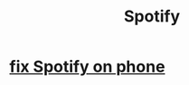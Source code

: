 :PROPERTIES:
:ID:       4bb86100-c882-451b-80fb-827b5fe4ea66
:END:
#+title: Spotify
* [[id:da8dc8ff-fa91-4203-aa9d-8e3ba325aebc][fix Spotify on phone]]

